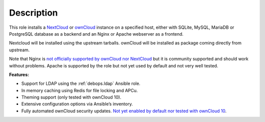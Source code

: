 .. Copyright (C) 2015-2016 Maciej Delmanowski <drybjed@gmail.com>
.. Copyright (C) 2015      Hartmut Goebel <h.goebel@crazy-compilers.com>
.. Copyright (C) 2015-2019 Robin Schneider <ypid@riseup.net>
.. Copyright (C) 2015-2019 DebOps <https://debops.org/>
.. SPDX-License-Identifier: GPL-3.0-only

Description
===========

This role installs a NextCloud__ or ownCloud__ instance on a specified host, either with
SQLite, MySQL, MariaDB or PostgreSQL database as a backend and an Nginx
or Apache webserver as a frontend.

.. __: https://nextcloud.com/
.. __: https://en.wikipedia.org/wiki/OwnCloud

Nextcloud will be installed using the upstream tarballs. ownCloud will be installed as package coming directly from upstream.

Note that Nginx is `not officially supported by ownCloud nor NextCloud
<https://github.com/debops/ansible-owncloud/issues/49>`_ but it is community
supported and should work without problems. Apache is supported by the role but
not yet used by default and not very well tested.

**Features:**

* Support for LDAP using the :ref:`debops.ldap` Ansible role.
* In memory caching using Redis for file locking and APCu.
* Theming support (only tested with ownCloud 10).
* Extensive configuration options via Ansible’s inventory.
* Fully automated ownCloud security updates. `Not yet enabled by default nor tested with ownCloud 10 <https://github.com/debops/ansible-owncloud/issues/28>`_.
